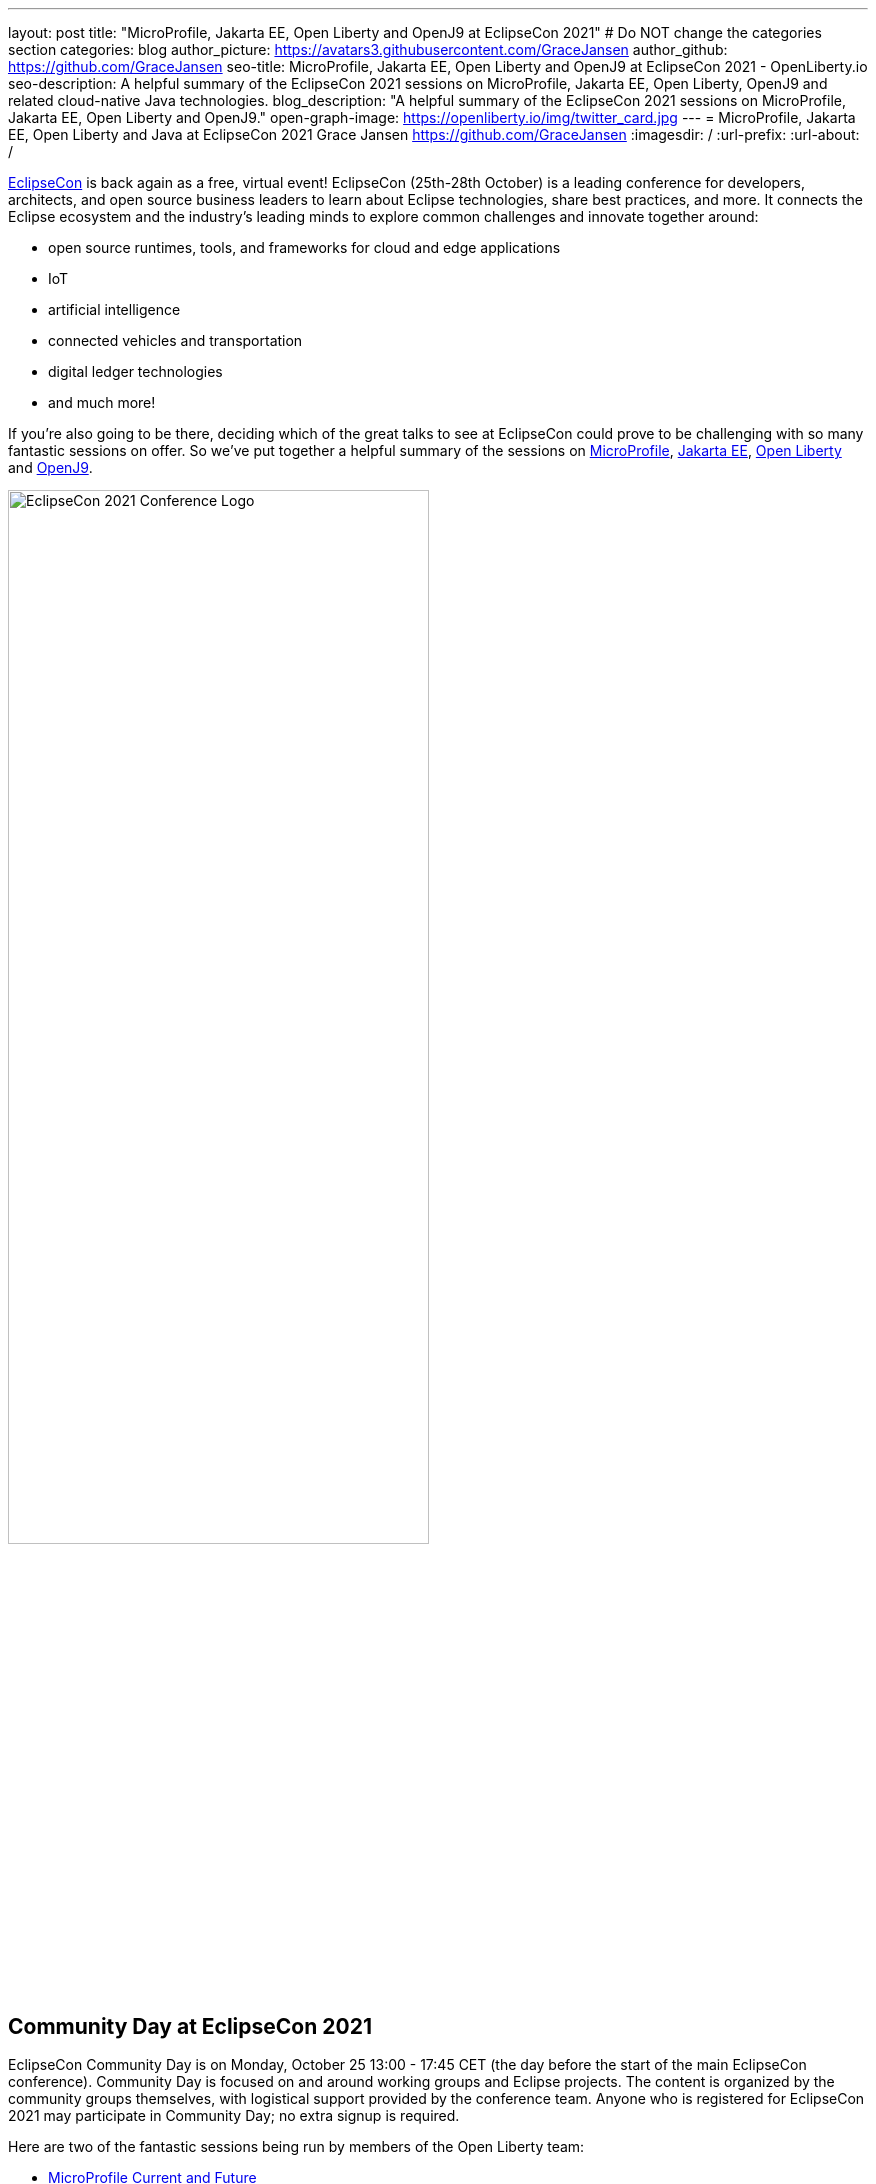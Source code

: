 ---
layout: post
title: "MicroProfile, Jakarta EE, Open Liberty and OpenJ9 at EclipseCon 2021"
# Do NOT change the categories section
categories: blog
author_picture: https://avatars3.githubusercontent.com/GraceJansen
author_github: https://github.com/GraceJansen
seo-title: MicroProfile, Jakarta EE, Open Liberty and OpenJ9 at EclipseCon 2021 - OpenLiberty.io
seo-description: A helpful summary of the EclipseCon 2021 sessions on MicroProfile, Jakarta EE, Open Liberty, OpenJ9 and related cloud-native Java technologies.
blog_description: "A helpful summary of the EclipseCon 2021 sessions on MicroProfile, Jakarta EE, Open Liberty and OpenJ9."
open-graph-image: https://openliberty.io/img/twitter_card.jpg
---
= MicroProfile, Jakarta EE, Open Liberty and Java at EclipseCon 2021
Grace Jansen <https://github.com/GraceJansen>
:imagesdir: /
:url-prefix:
:url-about: /
//Blank line here is necessary before starting the body of the post.

https://www.eclipsecon.org/2021[EclipseCon] is back again as a free, virtual event! EclipseCon (25th-28th October) is a leading conference for developers, architects, and open source business leaders to learn about Eclipse technologies, share best practices, and more. It connects the Eclipse ecosystem and the industry’s leading minds to explore common challenges and innovate together around:

* open source runtimes, tools, and frameworks for cloud and edge applications
* IoT
* artificial intelligence
* connected vehicles and transportation
* digital ledger technologies
* and much more!

If you're also going to be there, deciding which of the great talks to see at EclipseCon could prove to be challenging with so many fantastic sessions on offer. So we've put together a helpful summary of the sessions on https://microprofile.io/[MicroProfile], https://jakarta.ee/[Jakarta EE], https://openliberty.io/about/[Open Liberty] and https://www.eclipse.org/openj9/[OpenJ9].

image::/img/blog/EclipseCon_Logo.png[EclipseCon 2021 Conference Logo,width=70%,align="center"]

== Community Day at EclipseCon 2021

EclipseCon Community Day is on Monday, October 25 13:00 - 17:45 CET (the day before the start of the main EclipseCon conference). Community Day is focused on and around working groups and Eclipse projects. The content is organized by the community groups themselves, with logistical support provided by the conference team. Anyone who is registered for EclipseCon 2021 may participate in Community Day; no extra signup is required.

Here are two of the fantastic sessions being run by members of the Open Liberty team:

* https://www.eclipsecon.org/2021/microprofile-current-and-future[MicroProfile Current and Future]
+
In this session, MicroProfile lead https://twitter.com/emilyfhjiang[Emily Jiang] is going to bring you up to date with the latest MicroProfile news and then briefly discuss the future roadmap for MicroProfile. Come along to this session to listen, ask questions and find out more about MicroProfile's contunued innovation and transformation.

* https://www.eclipsecon.org/2021/jakarta-rest-looking-ahead[Jakarta REST - Looking Ahead]
+
In this session, Jakarta REST lead https://twitter.com/AndrewMcCright[Andrew McCright] will intorduce Jakarta RESTful Web Services (a.k.a. JAX-RS) - one of the more active and popular APIs in the Jakarta EE family. He'll also explore the future of this Jakarta EE component to see how these APIs will evolve and how you can contribute. This session will also leave time for interactive Q&A, so bring questions, ideas, complaints, and other feedback with you.


== Talks at EclipseCon 2021

A selection of MicroProfile, Jakarta EE, Open Liberty and OpenJ9 sessions:

Tuesday 26th::
* https://www.eclipsecon.org/2021/sessions/optimizing-java-workloads-containers-and-hybrid-cloud-deployments[Optimizing Java Workloads for Containers and Hybrid Cloud Deployments]
+
Open J9's Vijay Sundaresan and https://twitter.com/mstoodle[Mark Studley] will review these latest innovation available to Java users, including Virtual Machine technologies (e.g., in Eclipse OpenJ9) to optimize Java workloads for containers and cloud. They'll delve into how these innovations benefit cloud-native runtimes (e.g., Open Liberty), and discuss how you can adopt them to optimize your cloud-native Java application and microservice deployments for performance (e.g., fast startup and throughput), efficiency (e.g., memory footprint and consumption) and hence, cost savings.

* https://www.eclipsecon.org/2021/sessions/powering-java-azure-open-liberty-and-openshift[Powering Java on Azure with Open Liberty and OpenShift]
+
https://twitter.com/gcharters[Graham Charters] will team up with Microsoft's Principal Architect https://twitter.com/edburns[Edward Burns] to lead this fast-paced hands-on workshop, where you'll see first-hand how to run Java EE, Jakarta EE and MicroProfile applications on Open Liberty on Azure Red Hat OpenShift (ARO). The combination of ARO with Open Liberty offers a powerful and flexible platform for your enterprise Java applications.

* https://www.eclipsecon.org/2021/sessions/equipping-next-generation-open-source-developers[Equipping the Next Generation of Open-Source Developers]
+
Open Source has become the de facto way to build software. So, how and what are we doing in enabling the next-generation of up-and-coming developers to participate in open-source software development? Join Open Liberty’s https://twitter.com/yeekangc[YK Chang]  and https://twitter.com/gcharters[Kathryn Kodama], with Karim Ali and Jeff Cho, as they take a look at the Canada Open-Source Projects (CANOSP) program. They will explore the program's experience and successes, and what they have learned from advocating for open source and equipping university and college students to participate in open-source software development


Wednesday 27th::
* https://www.eclipsecon.org/2021/sessions/instant-java-cloud-applications-checkpoint-and-restore[Instant On Java Cloud Applications with Checkpoint and Restore]
+
Thomas Watson will discuss a different approach to achieve "Instant On" for Java applications using Checkpoint/Restore in Userspace (CRIU).  CRIU is a Linux feature that takes a snapshot of a running application.  This snapshot can then be restored very quickly from the point the snapshot was taken and resume serving the application users. This session will alo include a demo of using this approach with OpenJ9 and Open Liberty in a (Docker) container image.


Thursday 28th::
* https://www.eclipsecon.org/2021/sessions/microprofile-40-and-beyond[MicroProfile 4.0 and beyond]
+
Java Champion https://twitter.com/emilyfhjiang[Emily Jiang] will discuss how MicroProfile has evolved to become a standard body for developing cloud-native APIs. She'll bring you up to date with the new features in MicroProfile 4.0 with a live demo and briefly discuss what is next for this open source project. Come to this session to get yourself updated with the latest news on MicroProfile.

* https://www.eclipsecon.org/2021/sessions/replicating-production-your-laptop-using-magic-containers[Replicating production on your laptop using the magic of containers]
+
https://twitter.com/gracejansen27[Grace Jansen] introduces the concept of test containers within this session and delves into why utilising containers to test our cloud-native applications can enable us to ensure our tests are replicating our production environment as closely as possible. She'll demo live how Testcontainers can help you run and test with true-to-production environments in development with minimal re-writing of your test code.

* https://www.eclipsecon.org/2021/sessions/microprofile-graphql-and-jpa-meant-each-other[MicroProfile GraphQL and JPA: Meant for each other]
+
In this session, Open Liberty's https://twitter.com/AndrewMcCright[Andrew McCright] and Adam Anderson will discuss and demo how you can rapidly build data-driven microservices using MicroProfile GraphQL - a tool that makes it simple to create Java-based GraphQL services with a few annotations. This session will demonstrate the power and simplicity of making a relational database accessible as a service or cloud-native environment.



=== Here's a couple of talks about broader Java topics that may also be of interest:

* https://www.eclipsecon.org/2021/sessions/whats-new-java[What's New in Java?] by Manoj Palat (Eclipse Project Lead for Java Development Tools - Java Compiler and friends, IBM)

* https://www.eclipsecon.org/2021/sessions/dealing-verification-data-overload[Dealing with Verification Data Overload] by https://twitter.com/shelleymlambert[Shelley Lambert], Lan Xia and Renfei Wang (Eclipse AQAvit Committers, RedHat and IBM).

* https://www.eclipsecon.org/2021/sessions/how-analyze-java-performance-problems-eclipse-using-profiler[How to analyze Java performance problems in Eclipse using a profiler?] by https://twitter.com/_vikaschandra[Vikas Chandra] (Eclipse Plugin Development Environment Project Lead, IBM)

* https://www.eclipsecon.org/2021/sessions/structured-concurrency-project-loom[Structured Concurrency with Project Loom] by https://twitter.com/sarikasinha[Sarika Sinha] (Eclipse Platform and JDT Project Lead, IBM)



You can find the https://www.eclipsecon.org/2021/schedule/2021-10-26[full schedule] on the https://www.eclipsecon.org/2021[conference website]. See you then!
